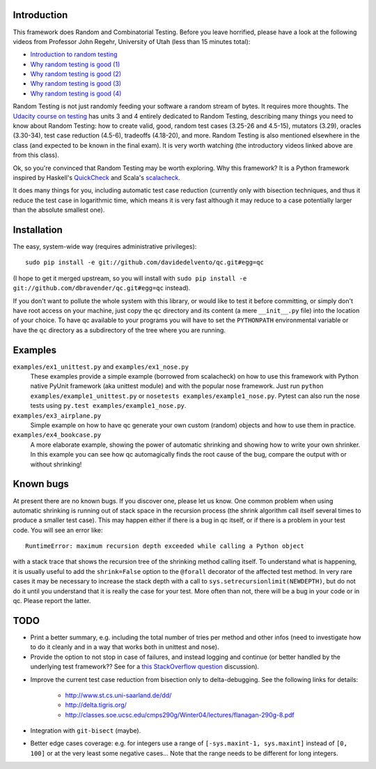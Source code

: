 ==============
 Introduction
==============

This framework does Random and Combinatorial Testing. Before you leave
horrified, please have a look at the following videos from Professor
John Regehr, University of Utah (less than 15 minutes total):

* `Introduction to random testing <http://www.youtube.com/watch?v=cwhC19Fa_84>`_
* `Why random testing is good (1) <http://www.youtube.com/watch?v=PrJZ6144eeM>`_
* `Why random testing is good (2) <http://www.youtube.com/watch?v=btlfWwyzSXQ>`_
* `Why random testing is good (3) <http://www.youtube.com/watch?v=iw6BtJxPT8A>`_
* `Why random testing is good (4) <http://www.youtube.com/watch?v=QrLtkSdMDgw>`_

Random Testing is not just randomly feeding your software a random
stream of bytes. It requires more thoughts. The `Udacity course on
testing`_ has units 3 and 4 entirely dedicated to Random Testing,
describing many things you need to know about Random Testing: how to
create valid, good, random test cases (3.25-26 and 4.5-15), mutators
(3.29), oracles (3.30-34), test case reduction (4.5-6), tradeoffs
(4.18-20), and more.  Random Testing is also mentioned elsewhere in
the class (and expected to be known in the final exam). It is very
worth watching (the introductory videos linked above are from this
class).

Ok, so you're convinced that Random Testing may be worth exploring.
Why this framework? It is a Python framework inspired by Haskell's
QuickCheck_ and Scala's scalacheck_.

It does many things for you, including automatic test case reduction
(currently only with bisection techniques, and thus it reduce the test case
in logarithmic time, which means it is very fast although it may reduce to
a case potentially larger than the absolute smallest one).

.. _Udacity course on testing: http://www.udacity.com/overview/Course/cs258/CourseRev/1
.. _QuickCheck: http://hackage.haskell.org/package/QuickCheck
.. _scalacheck: https://github.com/rickynils/scalacheck

==============
 Installation
==============

The easy, system-wide way (requires administrative privileges)::

    sudo pip install -e git://github.com/davidedelvento/qc.git#egg=qc

(I hope to get it merged upstream, so you will install with ``sudo pip
install -e git://github.com/dbravender/qc.git#egg=qc`` instead).

If you don't want to pollute the whole system with this library, or
would like to test it before committing, or simply don't have root
access on your machine, just copy the ``qc`` directory and its content
(a mere ``__init__.py`` file) into the location of your choice.  To
have qc available to your programs you will have to set the
``PYTHONPATH`` environmental variable or have the ``qc`` directory as
a subdirectory of the tree where you are running.

==========
 Examples
==========

``examples/ex1_unittest.py`` and ``examples/ex1_nose.py``
    These examples provide a simple example (borrowed from scalacheck)
    on how to use this framework with Python native PyUnit framework
    (aka unittest module) and with the popular nose framework.  Just
    run ``python examples/example1_unittest.py`` or ``nosetests
    examples/example1_nose.py``. Pytest can also run the nose tests
    using ``py.test examples/example1_nose.py``.

``examples/ex3_airplane.py``
    Simple example on how to have qc generate your own custom (random)
    objects and how to use them in practice.

``examples/ex4_bookcase.py``
    A more elaborate example, showing the power of automatic shrinking
    and showing how to write your own shrinker. In this example you can
    see how qc automagically finds the root cause of the bug, compare
    the output with or without shrinking!

============
 Known bugs
============

At present there are no known bugs. If you discover one, please let us
know. One common problem when using automatic shrinking is running out
of stack space in the recursion process (the shrink algorithm call
itself several times to produce a smaller test case). This may happen
either if there is a bug in qc itself, or if there is a problem in
your test code. You will see an error like::

    RuntimeError: maximum recursion depth exceeded while calling a Python object

with a stack trace that shows the recursion tree of the shrinking
method calling itself. To understand what is happening, it is usually
useful to add the ``shrink=False`` option to the ``@forall`` decorator
of the affected test method. In very rare cases it may be necessary to
increase the stack depth with a call to
``sys.setrecursionlimit(NEWDEPTH)``, but do not do it until you
understand that it is really the case for your test. More often than
not, there will be a bug in your code or in qc.  Please report the
latter.

======
 TODO
======

* Print a better summary, e.g. including the total number of tries per
  method and other infos (need to investigate how to do it cleanly and
  in a way that works both in unittest and nose).

* Provide the option to not stop in case of failures, and instead
  logging and continue (or better handled by the underlying test
  framework?? See for a `this StackOverflow question`_ discussion).

.. _this StackOverflow question: http://stackoverflow.com/questions/4732827/

* Improve the current test case reduction from bisection only to
  delta-debugging. See the following links for details:

    * http://www.st.cs.uni-saarland.de/dd/
    * http://delta.tigris.org/
    * http://classes.soe.ucsc.edu/cmps290g/Winter04/lectures/flanagan-290g-8.pdf

* Integration with ``git-bisect`` (maybe).

* Better edge cases coverage: e.g. for integers use a range of
  ``[-sys.maxint-1, sys.maxint]`` instead of ``[0, 100]`` or at the
  very least some negative cases... Note that the range needs to be
  different for long integers.

